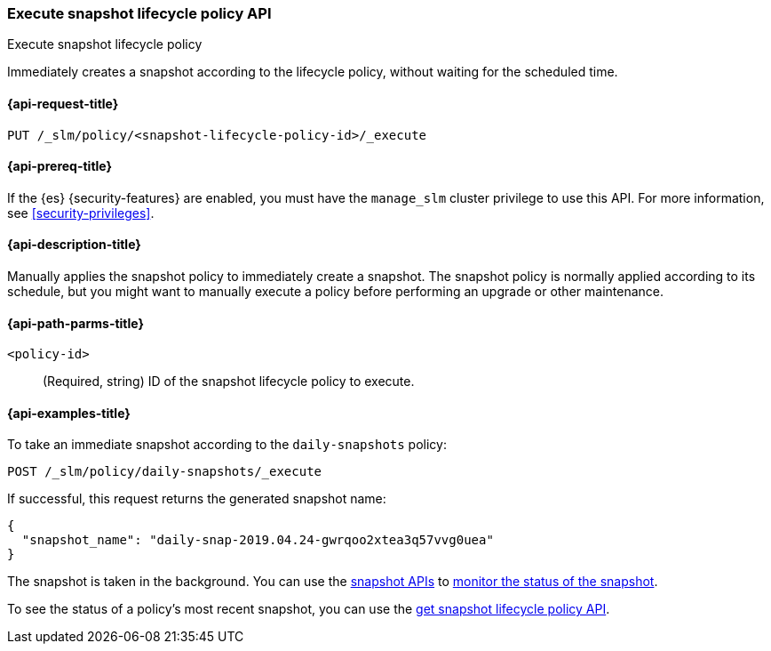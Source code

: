 [role="xpack"]
[[slm-api-execute-lifecycle]]
=== Execute snapshot lifecycle policy API
++++
<titleabbrev>Execute snapshot lifecycle policy</titleabbrev>
++++

Immediately creates a snapshot according to the lifecycle policy, 
without waiting for the scheduled time.

[[slm-api-execute-lifecycle-request]]
==== {api-request-title}

`PUT /_slm/policy/<snapshot-lifecycle-policy-id>/_execute`

[[slm-api-execute-lifecycle-prereqs]]
==== {api-prereq-title}

If the {es} {security-features} are enabled, you must have the `manage_slm`
cluster privilege to use this API. For more information, see
<<security-privileges>>.

[[slm-api-execute-lifecycle-desc]]
==== {api-description-title}

Manually applies the snapshot policy to immediately create a snapshot. 
The snapshot policy is normally applied according to its schedule,
but you might want to manually execute a policy before performing an upgrade
or other maintenance. 

[[slm-api-execute-lifecycle-path-params]]
==== {api-path-parms-title}

`<policy-id>`::
(Required, string)
ID of the snapshot lifecycle policy to execute.

[[slm-api-execute-lifecycle-example]]
==== {api-examples-title}

To take an immediate snapshot according to the `daily-snapshots` policy:

[source,console]
--------------------------------------------------
POST /_slm/policy/daily-snapshots/_execute
--------------------------------------------------
// TEST[skip:we can't easily handle snapshots from docs tests]

If successful, this request returns the generated snapshot name:

[source,console-result]
--------------------------------------------------
{
  "snapshot_name": "daily-snap-2019.04.24-gwrqoo2xtea3q57vvg0uea"
}
--------------------------------------------------
// TESTRESPONSE[skip:we can't handle snapshots from docs tests]

The snapshot is taken in the background. You can use the 
<<snapshot-lifecycle-management-api,snapshot APIs>> to 
<<monitor-snapshot,monitor the status of the snapshot>>.

To see the status of a policy's most recent snapshot, you can use the 
<<slm-api-get-policy,get snapshot lifecycle policy API>>.
